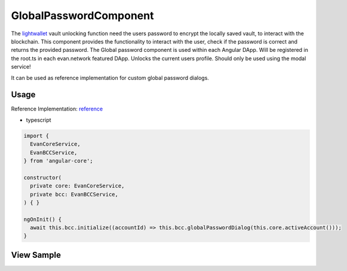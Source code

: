 =======================
GlobalPasswordComponent
=======================

The `lightwallet </dapp-browser/lightwallet.html#setpasswordfunction>`_ vault unlocking function need the users password to encrypt the locally saved vault, to interact with the blockchain. This component provides the functionality to interact with the user, check if the password is correct and returns the provided password. The Global password component is used within each Angular DApp. Will be registered in the root.ts in each evan.network featured DApp. Unlocks the current users profile. Should only be used using the modal service!

It can be used as reference implementation for custom global password dialogs.

-----
Usage
-----
Reference Implementation: `reference </angular/core/components/big-picture.rst>`_

- typescript

.. code-block:: typescript

  import {
    EvanCoreService,
    EvanBCCService,
  } from 'angular-core';

  constructor(
    private core: EvanCoreService,
    private bcc: EvanBCCService,
  ) { }

  ngOnInit() {
    await this.bcc.initialize((accountId) => this.bcc.globalPasswordDialog(this.core.activeAccount()));
  }

-----------
View Sample
-----------

.. image:: /images/angular-core/components/global-password.png
   :width: 600